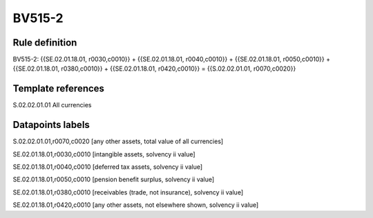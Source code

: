 =======
BV515-2
=======

Rule definition
---------------

BV515-2: {{SE.02.01.18.01, r0030,c0010}} + {{SE.02.01.18.01, r0040,c0010}} + {{SE.02.01.18.01, r0050,c0010}} + {{SE.02.01.18.01, r0380,c0010}} + {{SE.02.01.18.01, r0420,c0010}} = {{S.02.02.01.01, r0070,c0020}}


Template references
-------------------

S.02.02.01.01 All currencies


Datapoints labels
-----------------

S.02.02.01.01,r0070,c0020 [any other assets, total value of all currencies]

SE.02.01.18.01,r0030,c0010 [intangible assets, solvency ii value]

SE.02.01.18.01,r0040,c0010 [deferred tax assets, solvency ii value]

SE.02.01.18.01,r0050,c0010 [pension benefit surplus, solvency ii value]

SE.02.01.18.01,r0380,c0010 [receivables (trade, not insurance), solvency ii value]

SE.02.01.18.01,r0420,c0010 [any other assets, not elsewhere shown, solvency ii value]



